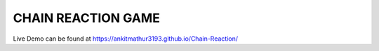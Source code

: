 CHAIN REACTION GAME
-----------------------------------------

Live Demo can be found at
https://ankitmathur3193.github.io/Chain-Reaction/